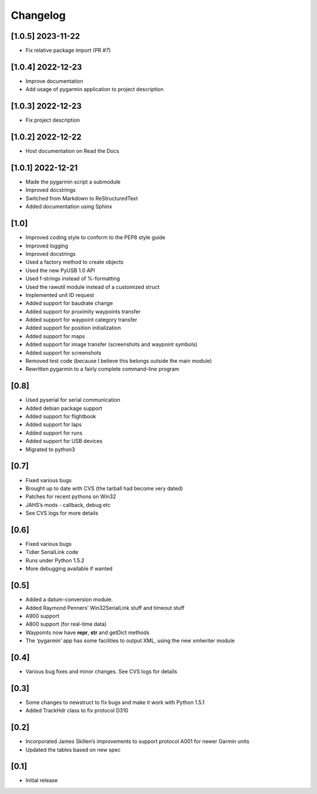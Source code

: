 Changelog
=========


[1.0.5] 2023-11-22
------------------

- Fix relative package import (PR #7)

[1.0.4] 2022-12-23
------------------

- Improve documentation
- Add usage of pygarmin application to project description

[1.0.3] 2022-12-23
------------------

-  Fix project description

[1.0.2] 2022-12-22
------------------

-  Host documentation on Read the Docs

.. _section-1:

[1.0.1] 2022-12-21
------------------

-  Made the pygarmin script a submodule
-  Improved docstrings
-  Switched from Markdown to ReStructuredText
-  Added documentation using Sphinx

.. _section-2:

[1.0]
-----

-  Improved coding style to conform to the PEP8 style guide
-  Improved logging
-  Improved docstrings
-  Used a factory method to create objects
-  Used the new PyUSB 1.0 API
-  Used f-strings instead of %-formatting
-  Used the rawutil module instead of a customized struct
-  Implemented unit ID request
-  Added support for baudrate change
-  Added support for proximity waypoints transfer
-  Added support for waypoint category transfer
-  Added support for position initialization
-  Added support for maps
-  Added support for image transfer (screenshots and waypoint symbols)
-  Added support for screenshots
-  Removed test code (because I believe this belongs outside the main
   module)
-  Rewritten pygarmin to a fairly complete command-line program

.. _section-3:

[0.8]
-----

-  Used pyserial for serial communication
-  Added debian package support
-  Added support for flightbook
-  Added support for laps
-  Added support for runs
-  Added support for USB devices
-  Migrated to python3

.. _section-4:

[0.7]
-----

-  Fixed various bugs
-  Brought up to date with CVS (the tarball had become very dated)
-  Patches for recent pythons on Win32
-  JAHS’s mods - callback, debug etc
-  See CVS logs for more details

.. _section-5:

[0.6]
-----

-  Fixed various bugs
-  Tidier SerialLink code
-  Runs under Python 1.5.2
-  More debugging available if wanted

.. _section-6:

[0.5]
-----

-  Added a datum-conversion module.
-  Added Raymond Penners’ Win32SerialLink stuff and timeout stuff
-  A900 support
-  A800 support (for real-time data)
-  Waypoints now have **repr**, **str** and getDict methods
-  The ‘pygarmin’ app has some facilities to output XML, using the new
   xmlwriter module

.. _section-7:

[0.4]
-----

-  Various bug fixes and minor changes. See CVS logs for details

.. _section-8:

[0.3]
-----

-  Some changes to newstruct to fix bugs and make it work with Python
   1.5.1
-  Added TrackHdr class to fix protocol D310

.. _section-9:

[0.2]
-----

-  Incorporated James Skillen’s improvements to support protocol A001
   for newer Garmin units
-  Updated the tables based on new spec

.. _section-10:

[0.1]
-----

-  Initial release
